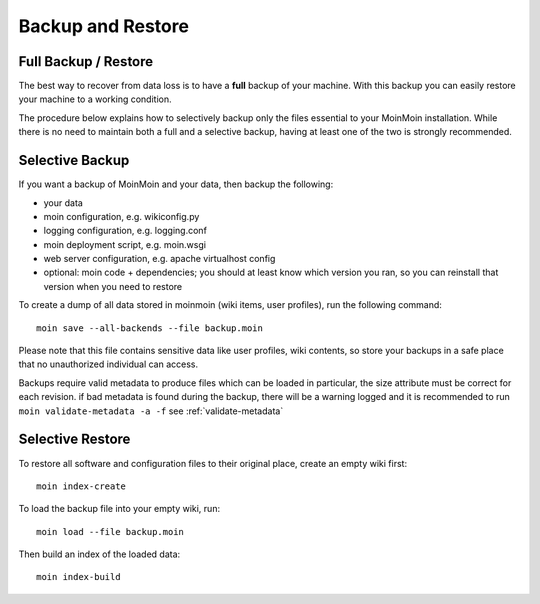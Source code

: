 ==================
Backup and Restore
==================

Full Backup / Restore
=====================

The best way to recover from data loss is to have a **full** backup of your machine.
With this backup you can easily restore your machine to a working condition.

The procedure below explains how to selectively backup only the files
essential to your MoinMoin installation. While there is no need to maintain both a full
and a selective backup, having at least one of the two is strongly recommended.

Selective Backup
================
If you want a backup of MoinMoin and your data, then backup the following:

* your data
* moin configuration, e.g. wikiconfig.py
* logging configuration, e.g. logging.conf
* moin deployment script, e.g. moin.wsgi
* web server configuration, e.g. apache virtualhost config
* optional: moin code + dependencies; you should at least know which version
  you ran, so you can reinstall that version when you need to restore

To create a dump of all data stored in moinmoin (wiki items, user profiles), run the
following command::

 moin save --all-backends --file backup.moin

Please note that this file contains sensitive data like user profiles, wiki
contents, so store your backups in a safe place that no unauthorized
individual can access.

Backups require valid metadata to produce files which can be loaded
in particular, the size attribute must be correct for each revision.
if bad metadata is found during the backup,
there will be a warning logged and it is recommended
to run ``moin validate-metadata -a -f``
see :ref:`validate-metadata`

Selective Restore
=================

To restore all software and configuration files to their original
place, create an empty wiki first::

 moin index-create

To load the backup file into your empty wiki, run::

 moin load --file backup.moin

Then build an index of the loaded data::

 moin index-build
